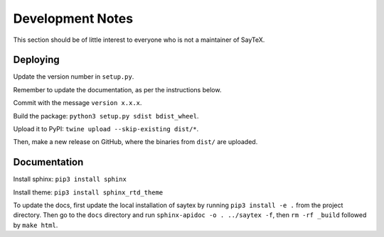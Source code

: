 .. _saytex-implementation:


Development Notes
=================

This section should be of little interest to everyone who is not
a maintainer of SayTeX.

Deploying
---------

Update the version number in ``setup.py``.

Remember to update the documentation, as per the instructions below.

Commit with the message ``version x.x.x``.

Build the package: ``python3 setup.py sdist bdist_wheel``.

Upload it to PyPI: ``twine upload --skip-existing dist/*``.

Then, make a new release on GitHub, where the binaries from ``dist/`` are uploaded.

Documentation
-------------

Install sphinx: ``pip3 install sphinx``

Install theme: ``pip3 install sphinx_rtd_theme``

To update the docs, first update the local installation of saytex by running ``pip3 install -e .`` from the project directory. Then go to the ``docs`` directory and run ``sphinx-apidoc -o . ../saytex -f``, then ``rm -rf _build`` followed by ``make html``.